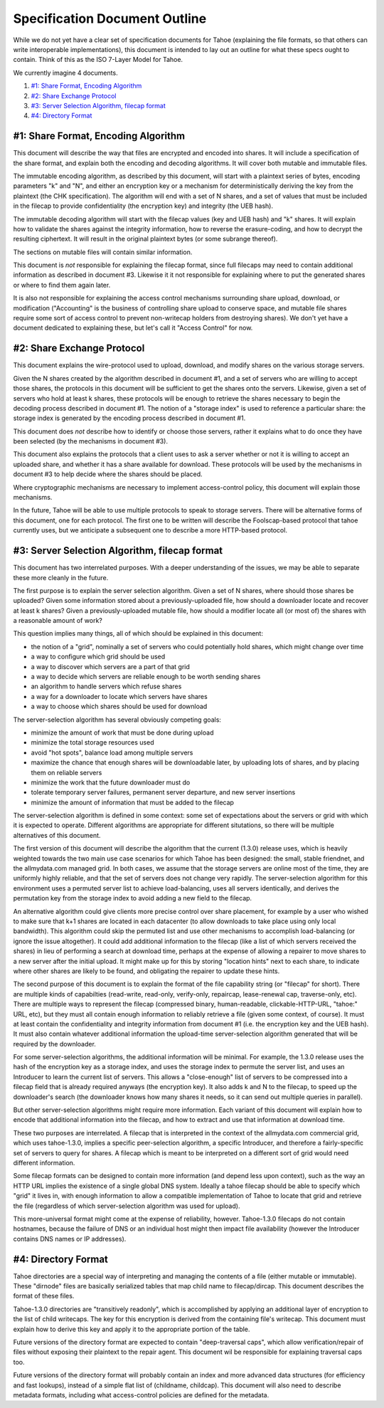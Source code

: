 ﻿.. -*- coding: utf-8-with-signature-unix; fill-column: 77 -*-

==============================
Specification Document Outline
==============================

While we do not yet have a clear set of specification documents for Tahoe
(explaining the file formats, so that others can write interoperable
implementations), this document is intended to lay out an outline for what
these specs ought to contain. Think of this as the ISO 7-Layer Model for
Tahoe.

We currently imagine 4 documents.

1.  `#1: Share Format, Encoding Algorithm`_
2.  `#2: Share Exchange Protocol`_
3.  `#3: Server Selection Algorithm, filecap format`_
4.  `#4: Directory Format`_

#1: Share Format, Encoding Algorithm
====================================

This document will describe the way that files are encrypted and encoded into
shares. It will include a specification of the share format, and explain both
the encoding and decoding algorithms. It will cover both mutable and
immutable files.

The immutable encoding algorithm, as described by this document, will start
with a plaintext series of bytes, encoding parameters "k" and "N", and either
an encryption key or a mechanism for deterministically deriving the key from
the plaintext (the CHK specification). The algorithm will end with a set of N
shares, and a set of values that must be included in the filecap to provide
confidentiality (the encryption key) and integrity (the UEB hash).

The immutable decoding algorithm will start with the filecap values (key and
UEB hash) and "k" shares. It will explain how to validate the shares against
the integrity information, how to reverse the erasure-coding, and how to
decrypt the resulting ciphertext. It will result in the original plaintext
bytes (or some subrange thereof).

The sections on mutable files will contain similar information.

This document is *not* responsible for explaining the filecap format, since
full filecaps may need to contain additional information as described in
document #3. Likewise it it not responsible for explaining where to put the
generated shares or where to find them again later.

It is also not responsible for explaining the access control mechanisms
surrounding share upload, download, or modification ("Accounting" is the
business of controlling share upload to conserve space, and mutable file
shares require some sort of access control to prevent non-writecap holders
from destroying shares). We don't yet have a document dedicated to explaining
these, but let's call it "Access Control" for now.


#2: Share Exchange Protocol
===========================

This document explains the wire-protocol used to upload, download, and modify
shares on the various storage servers.

Given the N shares created by the algorithm described in document #1, and a
set of servers who are willing to accept those shares, the protocols in this
document will be sufficient to get the shares onto the servers. Likewise,
given a set of servers who hold at least k shares, these protocols will be
enough to retrieve the shares necessary to begin the decoding process
described in document #1. The notion of a "storage index" is used to
reference a particular share: the storage index is generated by the encoding
process described in document #1.

This document does *not* describe how to identify or choose those servers,
rather it explains what to do once they have been selected (by the mechanisms
in document #3).

This document also explains the protocols that a client uses to ask a server
whether or not it is willing to accept an uploaded share, and whether it has
a share available for download. These protocols will be used by the
mechanisms in document #3 to help decide where the shares should be placed.

Where cryptographic mechanisms are necessary to implement access-control
policy, this document will explain those mechanisms.

In the future, Tahoe will be able to use multiple protocols to speak to
storage servers. There will be alternative forms of this document, one for
each protocol. The first one to be written will describe the Foolscap-based
protocol that tahoe currently uses, but we anticipate a subsequent one to
describe a more HTTP-based protocol.

#3: Server Selection Algorithm, filecap format
==============================================

This document has two interrelated purposes. With a deeper understanding of
the issues, we may be able to separate these more cleanly in the future.

The first purpose is to explain the server selection algorithm. Given a set
of N shares, where should those shares be uploaded? Given some information
stored about a previously-uploaded file, how should a downloader locate and
recover at least k shares? Given a previously-uploaded mutable file, how
should a modifier locate all (or most of) the shares with a reasonable amount
of work?

This question implies many things, all of which should be explained in this
document:

* the notion of a "grid", nominally a set of servers who could potentially
  hold shares, which might change over time
* a way to configure which grid should be used
* a way to discover which servers are a part of that grid
* a way to decide which servers are reliable enough to be worth sending
  shares
* an algorithm to handle servers which refuse shares
* a way for a downloader to locate which servers have shares
* a way to choose which shares should be used for download

The server-selection algorithm has several obviously competing goals:

* minimize the amount of work that must be done during upload
* minimize the total storage resources used
* avoid "hot spots", balance load among multiple servers
* maximize the chance that enough shares will be downloadable later, by
  uploading lots of shares, and by placing them on reliable servers
* minimize the work that the future downloader must do
* tolerate temporary server failures, permanent server departure, and new
  server insertions
* minimize the amount of information that must be added to the filecap

The server-selection algorithm is defined in some context: some set of
expectations about the servers or grid with which it is expected to operate.
Different algorithms are appropriate for different situtations, so there will
be multiple alternatives of this document.

The first version of this document will describe the algorithm that the
current (1.3.0) release uses, which is heavily weighted towards the two main
use case scenarios for which Tahoe has been designed: the small, stable
friendnet, and the allmydata.com managed grid. In both cases, we assume that
the storage servers are online most of the time, they are uniformly highly
reliable, and that the set of servers does not change very rapidly. The
server-selection algorithm for this environment uses a permuted server list
to achieve load-balancing, uses all servers identically, and derives the
permutation key from the storage index to avoid adding a new field to the
filecap.

An alternative algorithm could give clients more precise control over share
placement, for example by a user who wished to make sure that k+1 shares are
located in each datacenter (to allow downloads to take place using only local
bandwidth). This algorithm could skip the permuted list and use other
mechanisms to accomplish load-balancing (or ignore the issue altogether). It
could add additional information to the filecap (like a list of which servers
received the shares) in lieu of performing a search at download time, perhaps
at the expense of allowing a repairer to move shares to a new server after
the initial upload. It might make up for this by storing "location hints"
next to each share, to indicate where other shares are likely to be found,
and obligating the repairer to update these hints.

The second purpose of this document is to explain the format of the file
capability string (or "filecap" for short). There are multiple kinds of
capabilties (read-write, read-only, verify-only, repaircap, lease-renewal
cap, traverse-only, etc). There are multiple ways to represent the filecap
(compressed binary, human-readable, clickable-HTTP-URL, "tahoe:" URL, etc),
but they must all contain enough information to reliably retrieve a file
(given some context, of course). It must at least contain the confidentiality
and integrity information from document #1 (i.e. the encryption key and the
UEB hash). It must also contain whatever additional information the
upload-time server-selection algorithm generated that will be required by the
downloader.

For some server-selection algorithms, the additional information will be
minimal. For example, the 1.3.0 release uses the hash of the encryption key
as a storage index, and uses the storage index to permute the server list,
and uses an Introducer to learn the current list of servers. This allows a
"close-enough" list of servers to be compressed into a filecap field that is
already required anyways (the encryption key). It also adds k and N to the
filecap, to speed up the downloader's search (the downloader knows how many
shares it needs, so it can send out multiple queries in parallel).

But other server-selection algorithms might require more information. Each
variant of this document will explain how to encode that additional
information into the filecap, and how to extract and use that information at
download time.

These two purposes are interrelated. A filecap that is interpreted in the
context of the allmydata.com commercial grid, which uses tahoe-1.3.0, implies
a specific peer-selection algorithm, a specific Introducer, and therefore a
fairly-specific set of servers to query for shares. A filecap which is meant
to be interpreted on a different sort of grid would need different
information.

Some filecap formats can be designed to contain more information (and depend
less upon context), such as the way an HTTP URL implies the existence of a
single global DNS system. Ideally a tahoe filecap should be able to specify
which "grid" it lives in, with enough information to allow a compatible
implementation of Tahoe to locate that grid and retrieve the file (regardless
of which server-selection algorithm was used for upload).

This more-universal format might come at the expense of reliability, however.
Tahoe-1.3.0 filecaps do not contain hostnames, because the failure of DNS or
an individual host might then impact file availability (however the
Introducer contains DNS names or IP addresses).

#4: Directory Format
====================

Tahoe directories are a special way of interpreting and managing the contents
of a file (either mutable or immutable). These "dirnode" files are basically
serialized tables that map child name to filecap/dircap. This document
describes the format of these files.

Tahoe-1.3.0 directories are "transitively readonly", which is accomplished by
applying an additional layer of encryption to the list of child writecaps.
The key for this encryption is derived from the containing file's writecap.
This document must explain how to derive this key and apply it to the
appropriate portion of the table.

Future versions of the directory format are expected to contain
"deep-traversal caps", which allow verification/repair of files without
exposing their plaintext to the repair agent. This document wil be
responsible for explaining traversal caps too.

Future versions of the directory format will probably contain an index and
more advanced data structures (for efficiency and fast lookups), instead of a
simple flat list of (childname, childcap). This document will also need to
describe metadata formats, including what access-control policies are defined
for the metadata.
